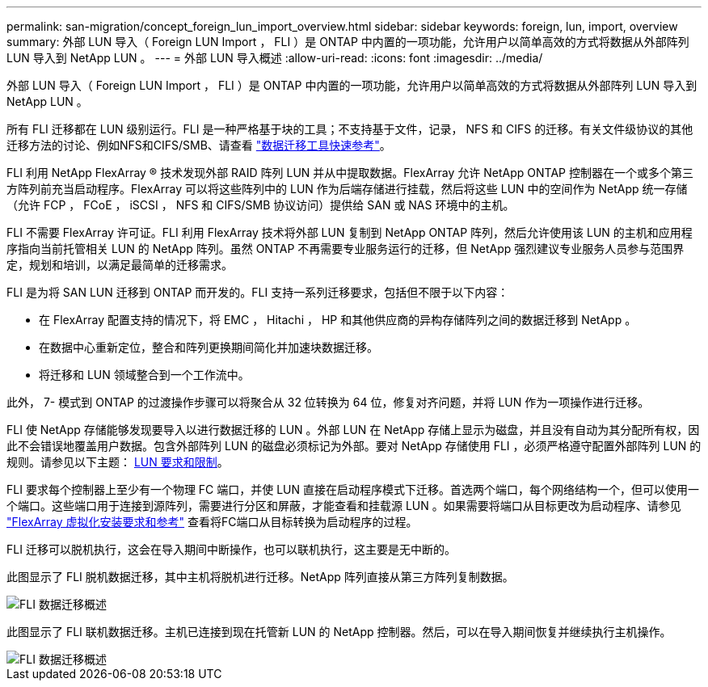 ---
permalink: san-migration/concept_foreign_lun_import_overview.html 
sidebar: sidebar 
keywords: foreign, lun, import, overview 
summary: 外部 LUN 导入（ Foreign LUN Import ， FLI ）是 ONTAP 中内置的一项功能，允许用户以简单高效的方式将数据从外部阵列 LUN 导入到 NetApp LUN 。 
---
= 外部 LUN 导入概述
:allow-uri-read: 
:icons: font
:imagesdir: ../media/


[role="lead"]
外部 LUN 导入（ Foreign LUN Import ， FLI ）是 ONTAP 中内置的一项功能，允许用户以简单高效的方式将数据从外部阵列 LUN 导入到 NetApp LUN 。

所有 FLI 迁移都在 LUN 级别运行。FLI 是一种严格基于块的工具；不支持基于文件，记录， NFS 和 CIFS 的迁移。有关文件级协议的其他迁移方法的讨论、例如NFS和CIFS/SMB、请查看 https://library.netapp.com/ecm/ecm_get_file/ECMP12363719["数据迁移工具快速参考"]。

FLI 利用 NetApp FlexArray ® 技术发现外部 RAID 阵列 LUN 并从中提取数据。FlexArray 允许 NetApp ONTAP 控制器在一个或多个第三方阵列前充当启动程序。FlexArray 可以将这些阵列中的 LUN 作为后端存储进行挂载，然后将这些 LUN 中的空间作为 NetApp 统一存储（允许 FCP ， FCoE ， iSCSI ， NFS 和 CIFS/SMB 协议访问）提供给 SAN 或 NAS 环境中的主机。

FLI 不需要 FlexArray 许可证。FLI 利用 FlexArray 技术将外部 LUN 复制到 NetApp ONTAP 阵列，然后允许使用该 LUN 的主机和应用程序指向当前托管相关 LUN 的 NetApp 阵列。虽然 ONTAP 不再需要专业服务运行的迁移，但 NetApp 强烈建议专业服务人员参与范围界定，规划和培训，以满足最简单的迁移需求。

FLI 是为将 SAN LUN 迁移到 ONTAP 而开发的。FLI 支持一系列迁移要求，包括但不限于以下内容：

* 在 FlexArray 配置支持的情况下，将 EMC ， Hitachi ， HP 和其他供应商的异构存储阵列之间的数据迁移到 NetApp 。
* 在数据中心重新定位，整合和阵列更换期间简化并加速块数据迁移。
* 将迁移和 LUN 领域整合到一个工作流中。


此外， 7- 模式到 ONTAP 的过渡操作步骤可以将聚合从 32 位转换为 64 位，修复对齐问题，并将 LUN 作为一项操作进行迁移。

FLI 使 NetApp 存储能够发现要导入以进行数据迁移的 LUN 。外部 LUN 在 NetApp 存储上显示为磁盘，并且没有自动为其分配所有权，因此不会错误地覆盖用户数据。包含外部阵列 LUN 的磁盘必须标记为外部。要对 NetApp 存储使用 FLI ，必须严格遵守配置外部阵列 LUN 的规则。请参见以下主题： xref:concept_lun_requirements_and_limitations.adoc[LUN 要求和限制]。

FLI 要求每个控制器上至少有一个物理 FC 端口，并使 LUN 直接在启动程序模式下迁移。首选两个端口，每个网络结构一个，但可以使用一个端口。这些端口用于连接到源阵列，需要进行分区和屏蔽，才能查看和挂载源 LUN 。如果需要将端口从目标更改为启动程序、请参见 https://docs.netapp.com/us-en/ontap-flexarray/install/index.html["FlexArray 虚拟化安装要求和参考"] 查看将FC端口从目标转换为启动程序的过程。

FLI 迁移可以脱机执行，这会在导入期间中断操作，也可以联机执行，这主要是无中断的。

此图显示了 FLI 脱机数据迁移，其中主机将脱机进行迁移。NetApp 阵列直接从第三方阵列复制数据。

image::../media/foreign_lun_import_overview_1.png[FLI 数据迁移概述]

此图显示了 FLI 联机数据迁移。主机已连接到现在托管新 LUN 的 NetApp 控制器。然后，可以在导入期间恢复并继续执行主机操作。

image::../media/foreign_lun_import_overview_2.png[FLI 数据迁移概述]
